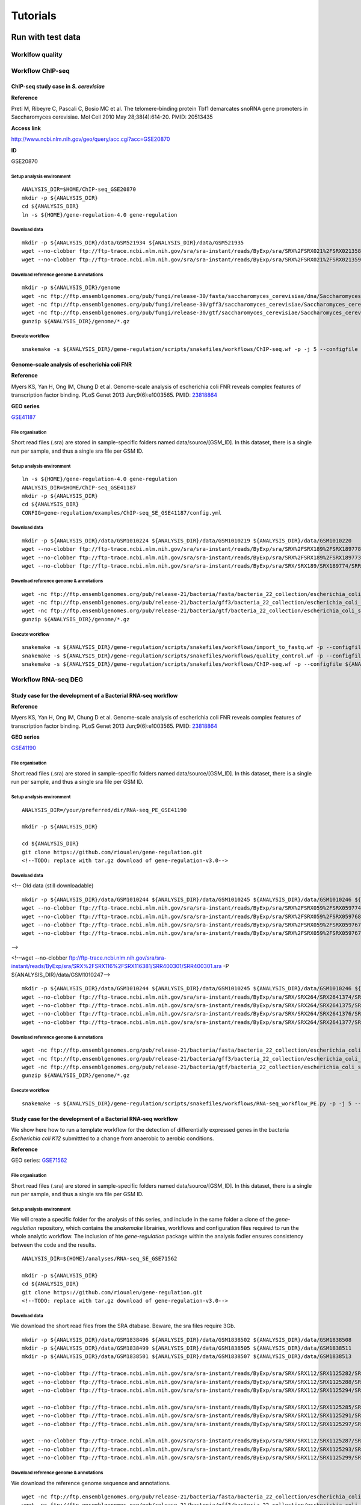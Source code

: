 
Tutorials
================================================================

Run with test data
----------------------------------------------------------------

Worklfow quality
~~~~~~~~~~~~~~~~~~~~~~~~~~~~~~~~~~~~~~~~~~~~~~~~~~~~~~~~~~~~~~~~



Workflow ChIP-seq
~~~~~~~~~~~~~~~~~~~~~~~~~~~~~~~~~~~~~~~~~~~~~~~~~~~~~~~~~~~~~~~~


ChIP-seq study case in *S. cerevisiae*
****************************************************************




**Reference**

Preti M, Ribeyre C, Pascali C, Bosio MC et al. The telomere-binding
protein Tbf1 demarcates snoRNA gene promoters in Saccharomyces
cerevisiae. Mol Cell 2010 May 28;38(4):614-20. PMID: 20513435

**Access link**

http://www.ncbi.nlm.nih.gov/geo/query/acc.cgi?acc=GSE20870

**ID**

GSE20870


Setup analysis environment
^^^^^^^^^^^^^^^^^^^^^^^^^^^^^^^^^^^^^^^^^^^^^^^^^^^^^^^^^^^^^^^^

::

    ANALYSIS_DIR=$HOME/ChIP-seq_GSE20870
    mkdir -p ${ANALYSIS_DIR}
    cd ${ANALYSIS_DIR}
    ln -s ${HOME}/gene-regulation-4.0 gene-regulation


Download data
^^^^^^^^^^^^^^^^^^^^^^^^^^^^^^^^^^^^^^^^^^^^^^^^^^^^^^^^^^^^^^^^

::

    mkdir -p ${ANALYSIS_DIR}/data/GSM521934 ${ANALYSIS_DIR}/data/GSM521935
    wget --no-clobber ftp://ftp-trace.ncbi.nlm.nih.gov/sra/sra-instant/reads/ByExp/sra/SRX%2FSRX021%2FSRX021358/SRR051929/SRR051929.sra -P ${ANALYSIS_DIR}/data/GSM521934
    wget --no-clobber ftp://ftp-trace.ncbi.nlm.nih.gov/sra/sra-instant/reads/ByExp/sra/SRX%2FSRX021%2FSRX021359/SRR051930/SRR051930.sra -P ${ANALYSIS_DIR}/data/GSM521935

Download reference genome & annotations
^^^^^^^^^^^^^^^^^^^^^^^^^^^^^^^^^^^^^^^^^^^^^^^^^^^^^^^^^^^^^^^^

::

    mkdir -p ${ANALYSIS_DIR}/genome
    wget -nc ftp://ftp.ensemblgenomes.org/pub/fungi/release-30/fasta/saccharomyces_cerevisiae/dna/Saccharomyces_cerevisiae.R64-1-1.30.dna.genome.fa.gz -P ${ANALYSIS_DIR}/genome
    wget -nc ftp://ftp.ensemblgenomes.org/pub/fungi/release-30/gff3/saccharomyces_cerevisiae/Saccharomyces_cerevisiae.R64-1-1.30.gff3.gz -P ${ANALYSIS_DIR}/genome
    wget -nc ftp://ftp.ensemblgenomes.org/pub/fungi/release-30/gtf/saccharomyces_cerevisiae/Saccharomyces_cerevisiae.R64-1-1.30.gtf.gz -P ${ANALYSIS_DIR}/genome
    gunzip ${ANALYSIS_DIR}/genome/*.gz

Execute workflow
^^^^^^^^^^^^^^^^^^^^^^^^^^^^^^^^^^^^^^^^^^^^^^^^^^^^^^^^^^^^^^^^

::

    snakemake -s ${ANALYSIS_DIR}/gene-regulation/scripts/snakefiles/workflows/ChIP-seq.wf -p -j 5 --configfile ${ANALYSIS_DIR}/gene-regulation/examples/ChIP-seq_SE_GSE20870/config.yml


.. figure:: rulegraph.png
   :alt: 


Genome-scale analysis of escherichia coli FNR
****************************************************************


**Reference**

Myers KS, Yan H, Ong IM, Chung D et al. Genome-scale analysis of
escherichia coli FNR reveals complex features of transcription factor
binding. PLoS Genet 2013 Jun;9(6):e1003565. PMID:
`23818864 <http://www.ncbi.nlm.nih.gov/pubmed/23818864>`__

**GEO series**

`GSE41187 <http://www.ncbi.nlm.nih.gov/geo/query/acc.cgi?acc=GSE41187>`__

File organisation
^^^^^^^^^^^^^^^^^^^^^^^^^^^^^^^^^^^^^^^^^^^^^^^^^^^^^^^^^^^^^^^^

Short read files (.sra) are stored in sample-specific folders named
data/source/[GSM\_ID]. In this dataset, there is a single run per
sample, and thus a single sra file per GSM ID.

Setup analysis environment
^^^^^^^^^^^^^^^^^^^^^^^^^^^^^^^^^^^^^^^^^^^^^^^^^^^^^^^^^^^^^^^^

::

    ln -s ${HOME}/gene-regulation-4.0 gene-regulation
    ANALYSIS_DIR=$HOME/ChIP-seq_GSE41187
    mkdir -p ${ANALYSIS_DIR}
    cd ${ANALYSIS_DIR}
    CONFIG=gene-regulation/examples/ChIP-seq_SE_GSE41187/config.yml

Download data
^^^^^^^^^^^^^^^^^^^^^^^^^^^^^^^^^^^^^^^^^^^^^^^^^^^^^^^^^^^^^^^^

::

    mkdir -p ${ANALYSIS_DIR}/data/GSM1010224 ${ANALYSIS_DIR}/data/GSM1010219 ${ANALYSIS_DIR}/data/GSM1010220
    wget --no-clobber ftp://ftp-trace.ncbi.nlm.nih.gov/sra/sra-instant/reads/ByExp/sra/SRX%2FSRX189%2FSRX189778/SRR576938/SRR576938.sra -P ${ANALYSIS_DIR}/data/GSM1010224
    wget --no-clobber ftp://ftp-trace.ncbi.nlm.nih.gov/sra/sra-instant/reads/ByExp/sra/SRX%2FSRX189%2FSRX189773/SRR576933/SRR576933.sra -P ${ANALYSIS_DIR}/data/GSM1010219
    wget --no-clobber ftp://ftp-trace.ncbi.nlm.nih.gov/sra/sra-instant/reads/ByExp/sra/SRX/SRX189/SRX189774/SRR576934/SRR576934.sra -P ${ANALYSIS_DIR}/data/GSM1010220

Download reference genome & annotations
^^^^^^^^^^^^^^^^^^^^^^^^^^^^^^^^^^^^^^^^^^^^^^^^^^^^^^^^^^^^^^^^

::

    wget -nc ftp://ftp.ensemblgenomes.org/pub/release-21/bacteria/fasta/bacteria_22_collection/escherichia_coli_str_k_12_substr_mg1655/dna/Escherichia_coli_str_k_12_substr_mg1655.GCA_000005845.1.21.dna.genome.fa.gz -P ${ANALYSIS_DIR}/genome
    wget -nc ftp://ftp.ensemblgenomes.org/pub/release-21/bacteria/gff3/bacteria_22_collection/escherichia_coli_str_k_12_substr_mg1655/Escherichia_coli_str_k_12_substr_mg1655.GCA_000005845.1.21.gff3.gz -P ${ANALYSIS_DIR}/genome
    wget -nc ftp://ftp.ensemblgenomes.org/pub/release-21/bacteria/gtf/bacteria_22_collection/escherichia_coli_str_k_12_substr_mg1655/Escherichia_coli_str_k_12_substr_mg1655.GCA_000005845.1.21.gtf.gz -P ${ANALYSIS_DIR}/genome
    gunzip ${ANALYSIS_DIR}/genome/*.gz

Execute workflow
^^^^^^^^^^^^^^^^^^^^^^^^^^^^^^^^^^^^^^^^^^^^^^^^^^^^^^^^^^^^^^^^

::

    snakemake -s ${ANALYSIS_DIR}/gene-regulation/scripts/snakefiles/workflows/import_to_fastq.wf -p --configfile ${ANALYSIS_DIR}/${CONFIG}
    snakemake -s ${ANALYSIS_DIR}/gene-regulation/scripts/snakefiles/workflows/quality_control.wf -p --configfile ${ANALYSIS_DIR}/${CONFIG}
    snakemake -s ${ANALYSIS_DIR}/gene-regulation/scripts/snakefiles/workflows/ChIP-seq.wf -p --configfile ${ANALYSIS_DIR}/${CONFIG}

.. figure:: ../img/rulegraph.png
   :alt: 

Workflow RNA-seq DEG
~~~~~~~~~~~~~~~~~~~~~~~~~~~~~~~~~~~~~~~~~~~~~~~~~~~~~~~~~~~~~~~~

Study case for the development of a Bacterial RNA-seq workflow
****************************************************************

**Reference**

Myers KS, Yan H, Ong IM, Chung D et al. Genome-scale analysis of
escherichia coli FNR reveals complex features of transcription factor
binding. PLoS Genet 2013 Jun;9(6):e1003565. PMID:
`23818864 <http://www.ncbi.nlm.nih.gov/pubmed/23818864>`__

**GEO series**

`GSE41190 <http://www.ncbi.nlm.nih.gov/geo/query/acc.cgi?acc=GSE41190>`__

File organisation
^^^^^^^^^^^^^^^^^^^^^^^^^^^^^^^^^^^^^^^^^^^^^^^^^^^^^^^^^^^^^^^^

Short read files (.sra) are stored in sample-specific folders named
data/source/[GSM\_ID]. In this dataset, there is a single run per
sample, and thus a single sra file per GSM ID.

Setup analysis environment
^^^^^^^^^^^^^^^^^^^^^^^^^^^^^^^^^^^^^^^^^^^^^^^^^^^^^^^^^^^^^^^^

::

    ANALYSIS_DIR=/your/preferred/dir/RNA-seq_PE_GSE41190

    mkdir -p ${ANALYSIS_DIR}

    cd ${ANALYSIS_DIR}
    git clone https://github.com/rioualen/gene-regulation.git 
    <!--TODO: replace with tar.gz download of gene-regulation-v3.0-->

Download data
^^^^^^^^^^^^^^^^^^^^^^^^^^^^^^^^^^^^^^^^^^^^^^^^^^^^^^^^^^^^^^^^

<!-- Old data (still downloadable)

::

    mkdir -p ${ANALYSIS_DIR}/data/GSM1010244 ${ANALYSIS_DIR}/data/GSM1010245 ${ANALYSIS_DIR}/data/GSM1010246 ${ANALYSIS_DIR}/data/GSM1010247
    wget --no-clobber ftp://ftp-trace.ncbi.nlm.nih.gov/sra/sra-instant/reads/ByExp/sra/SRX%2FSRX059%2FSRX059774/SRR191809/SRR191809.sra -P ${ANALYSIS_DIR}/data/GSM1010244
    wget --no-clobber ftp://ftp-trace.ncbi.nlm.nih.gov/sra/sra-instant/reads/ByExp/sra/SRX%2FSRX059%2FSRX059768/SRR191805/SRR191805.sra -P ${ANALYSIS_DIR}/data/GSM1010245
    wget --no-clobber ftp://ftp-trace.ncbi.nlm.nih.gov/sra/sra-instant/reads/ByExp/sra/SRX%2FSRX059%2FSRX059767/SRR191812/SRR191812.sra -P ${ANALYSIS_DIR}/data/GSM1010246
    wget --no-clobber ftp://ftp-trace.ncbi.nlm.nih.gov/sra/sra-instant/reads/ByExp/sra/SRX%2FSRX059%2FSRX059767/SRR191812/SRR191812.sra -P ${ANALYSIS_DIR}/data/GSM1010247

-->

.. raw:: html

   <!--Note: sample GSM1010247 is oddly formatted, so for we use a trick to run the workflow, by duplicating GSM1010245-->

<!--wget --no-clobber
ftp://ftp-trace.ncbi.nlm.nih.gov/sra/sra-instant/reads/ByExp/sra/SRX%2FSRX116%2FSRX116381/SRR400301/SRR400301.sra
-P ${ANALYSIS\_DIR}/data/GSM1010247-->

::

    mkdir -p ${ANALYSIS_DIR}/data/GSM1010244 ${ANALYSIS_DIR}/data/GSM1010245 ${ANALYSIS_DIR}/data/GSM1010246 ${ANALYSIS_DIR}/data/GSM1010247
    wget --no-clobber ftp://ftp-trace.ncbi.nlm.nih.gov/sra/sra-instant/reads/ByExp/sra/SRX/SRX264/SRX2641374/SRR5344681/SRR5344681.sra -P ${ANALYSIS_DIR}/data/GSM1010244
    wget --no-clobber ftp://ftp-trace.ncbi.nlm.nih.gov/sra/sra-instant/reads/ByExp/sra/SRX/SRX264/SRX2641375/SRR5344682/SRR5344682.sra -P ${ANALYSIS_DIR}/data/GSM1010245
    wget --no-clobber ftp://ftp-trace.ncbi.nlm.nih.gov/sra/sra-instant/reads/ByExp/sra/SRX/SRX264/SRX2641376/SRR5344683/SRR5344683.sra -P ${ANALYSIS_DIR}/data/GSM1010246
    wget --no-clobber ftp://ftp-trace.ncbi.nlm.nih.gov/sra/sra-instant/reads/ByExp/sra/SRX/SRX264/SRX2641377/SRR5344684/SRR5344684.sra -P ${ANALYSIS_DIR}/data/GSM1010247

Download reference genome & annotations
^^^^^^^^^^^^^^^^^^^^^^^^^^^^^^^^^^^^^^^^^^^^^^^^^^^^^^^^^^^^^^^^

::

    wget -nc ftp://ftp.ensemblgenomes.org/pub/release-21/bacteria/fasta/bacteria_22_collection/escherichia_coli_str_k_12_substr_mg1655/dna/Escherichia_coli_str_k_12_substr_mg1655.GCA_000005845.1.21.dna.genome.fa.gz -P ${ANALYSIS_DIR}/genome
    wget -nc ftp://ftp.ensemblgenomes.org/pub/release-21/bacteria/gff3/bacteria_22_collection/escherichia_coli_str_k_12_substr_mg1655/Escherichia_coli_str_k_12_substr_mg1655.GCA_000005845.1.21.gff3.gz -P ${ANALYSIS_DIR}/genome
    wget -nc ftp://ftp.ensemblgenomes.org/pub/release-21/bacteria/gtf/bacteria_22_collection/escherichia_coli_str_k_12_substr_mg1655/Escherichia_coli_str_k_12_substr_mg1655.GCA_000005845.1.21.gtf.gz -P ${ANALYSIS_DIR}/genome
    gunzip ${ANALYSIS_DIR}/genome/*.gz

Execute workflow
^^^^^^^^^^^^^^^^^^^^^^^^^^^^^^^^^^^^^^^^^^^^^^^^^^^^^^^^^^^^^^^^

::

    snakemake -s ${ANALYSIS_DIR}/gene-regulation/scripts/snakefiles/workflows/RNA-seq_workflow_PE.py -p -j 5 --configfile ${ANALYSIS_DIR}/gene-regulation/examples/RNA-seq_PE_GSE41190/config.yml


.. figure:: rulegraph.png
   :alt: 

Study case for the development of a Bacterial RNA-seq workflow
****************************************************************


We show here how to run a template workflow for the detection of
differentially expressed genes in the bacteria *Escherichia coli K12*
submittted to a change from anaerobic to aerobic conditions.


**Reference**

GEO series:
`GSE71562 <http://www.ncbi.nlm.nih.gov/geo/query/acc.cgi?acc=GSE71562>`__

File organisation
^^^^^^^^^^^^^^^^^^^^^^^^^^^^^^^^^^^^^^^^^^^^^^^^^^^^^^^^^^^^^^^^

Short read files (.sra) are stored in sample-specific folders named
data/source/[GSM\_ID]. In this dataset, there is a single run per
sample, and thus a single sra file per GSM ID.

Setup analysis environment
^^^^^^^^^^^^^^^^^^^^^^^^^^^^^^^^^^^^^^^^^^^^^^^^^^^^^^^^^^^^^^^^

We will create a specific folder for the analysis of this series, and
include in the same folder a clone of the *gene-regulation* repository,
which contains the *snakemake* librairies, workflows and configuration
files required to run the whole analytic workflow. The inclusion of hte
*gene-regulation* package within the analysis fodler ensures consistency
between the code and the results.

::

    ANALYSIS_DIR=${HOME}/analyses/RNA-seq_SE_GSE71562

    mkdir -p ${ANALYSIS_DIR}
    cd ${ANALYSIS_DIR}
    git clone https://github.com/rioualen/gene-regulation.git
    <!--TODO: replace with tar.gz download of gene-regulation-v3.0-->

Download data
^^^^^^^^^^^^^^^^^^^^^^^^^^^^^^^^^^^^^^^^^^^^^^^^^^^^^^^^^^^^^^^^

We download the short read files from the SRA dtabase. Beware, the sra
files require 3Gb.

::

    mkdir -p ${ANALYSIS_DIR}/data/GSM1838496 ${ANALYSIS_DIR}/data/GSM1838502 ${ANALYSIS_DIR}/data/GSM1838508 
    mkdir -p ${ANALYSIS_DIR}/data/GSM1838499 ${ANALYSIS_DIR}/data/GSM1838505 ${ANALYSIS_DIR}/data/GSM1838511
    mkdir -p ${ANALYSIS_DIR}/data/GSM1838501 ${ANALYSIS_DIR}/data/GSM1838507 ${ANALYSIS_DIR}/data/GSM1838513

    wget --no-clobber ftp://ftp-trace.ncbi.nlm.nih.gov/sra/sra-instant/reads/ByExp/sra/SRX/SRX112/SRX1125282/SRR2135663/SRR2135663.sra -P ${ANALYSIS_DIR}/data/GSM1838496
    wget --no-clobber ftp://ftp-trace.ncbi.nlm.nih.gov/sra/sra-instant/reads/ByExp/sra/SRX/SRX112/SRX1125288/SRR2135669/SRR2135669.sra -P ${ANALYSIS_DIR}/data/GSM1838502
    wget --no-clobber ftp://ftp-trace.ncbi.nlm.nih.gov/sra/sra-instant/reads/ByExp/sra/SRX/SRX112/SRX1125294/SRR2135675/SRR2135675.sra -P ${ANALYSIS_DIR}/data/GSM1838508

    wget --no-clobber ftp://ftp-trace.ncbi.nlm.nih.gov/sra/sra-instant/reads/ByExp/sra/SRX/SRX112/SRX1125285/SRR2135666/SRR2135666.sra -P ${ANALYSIS_DIR}/data/GSM1838499
    wget --no-clobber ftp://ftp-trace.ncbi.nlm.nih.gov/sra/sra-instant/reads/ByExp/sra/SRX/SRX112/SRX1125291/SRR2135672/SRR2135672.sra -P ${ANALYSIS_DIR}/data/GSM1838505
    wget --no-clobber ftp://ftp-trace.ncbi.nlm.nih.gov/sra/sra-instant/reads/ByExp/sra/SRX/SRX112/SRX1125297/SRR2135678/SRR2135678.sra -P ${ANALYSIS_DIR}/data/GSM1838511

    wget --no-clobber ftp://ftp-trace.ncbi.nlm.nih.gov/sra/sra-instant/reads/ByExp/sra/SRX/SRX112/SRX1125287/SRR2135668/SRR2135668.sra -P ${ANALYSIS_DIR}/data/GSM1838501
    wget --no-clobber ftp://ftp-trace.ncbi.nlm.nih.gov/sra/sra-instant/reads/ByExp/sra/SRX/SRX112/SRX1125293/SRR2135674/SRR2135674.sra -P ${ANALYSIS_DIR}/data/GSM1838507
    wget --no-clobber ftp://ftp-trace.ncbi.nlm.nih.gov/sra/sra-instant/reads/ByExp/sra/SRX/SRX112/SRX1125299/SRR2135680/SRR2135680.sra -P ${ANALYSIS_DIR}/data/GSM1838513

Download reference genome & annotations
^^^^^^^^^^^^^^^^^^^^^^^^^^^^^^^^^^^^^^^^^^^^^^^^^^^^^^^^^^^^^^^^

We download the reference genome sequence and annotations.

.. raw:: html

   <!-- TO DO: integrate this in the rule, and the full URLs should be in the config file-->

::

    wget -nc ftp://ftp.ensemblgenomes.org/pub/release-21/bacteria/fasta/bacteria_22_collection/escherichia_coli_str_k_12_substr_mg1655/dna/Escherichia_coli_str_k_12_substr_mg1655.GCA_000005845.1.21.dna.genome.fa.gz -P ${ANALYSIS_DIR}/genome
    wget -nc ftp://ftp.ensemblgenomes.org/pub/release-21/bacteria/gff3/bacteria_22_collection/escherichia_coli_str_k_12_substr_mg1655/Escherichia_coli_str_k_12_substr_mg1655.GCA_000005845.1.21.gff3.gz -P ${ANALYSIS_DIR}/genome
    wget -nc ftp://ftp.ensemblgenomes.org/pub/release-21/bacteria/gtf/bacteria_22_collection/escherichia_coli_str_k_12_substr_mg1655/Escherichia_coli_str_k_12_substr_mg1655.GCA_000005845.1.21.gtf.gz -P ${ANALYSIS_DIR}/genome
    gunzip ${ANALYSIS_DIR}/genome/*.gz

Execute workflow
^^^^^^^^^^^^^^^^^^^^^^^^^^^^^^^^^^^^^^^^^^^^^^^^^^^^^^^^^^^^^^^^

::

    cd ${ANALYSIS_DIR}
    snakemake -s gene-regulation/scripts/snakefiles/workflows/RNA-seq_workflow_SE.wf -p -j 5 --configfile ${ANALYSIS_DIR}/gene-regulation/examples/RNA-seq_SE_GSE71562/config.yml


.. figure:: rulegraph.png
   :alt: 
...


Workflow RNA-seq infer transcripts from bam
~~~~~~~~~~~~~~~~~~~~~~~~~~~~~~~~~~~~~~~~~~~~~~~~~~~~~~~~~~~~~~~~

Workflow orthologs
~~~~~~~~~~~~~~~~~~~~~~~~~~~~~~~~~~~~~~~~~~~~~~~~~~~~~~~~~~~~~~~~

With no ref genome, several ref genomes...

Integrated workflow ChIP-RNA
~~~~~~~~~~~~~~~~~~~~~~~~~~~~~~~~~~~~~~~~~~~~~~~~~~~~~~~~~~~~~~~~

todo



Run with your own data
----------------------------------------------------------------

File organization
~~~~~~~~~~~~~~~~~~~~~~~~~~~~~~~~~~~~~~~~~~~~~~~~~~~~~~~~~~~~~~~~

Ref genome(s)
~~~~~~~~~~~~~~~~~~~~~~~~~~~~~~~~~~~~~~~~~~~~~~~~~~~~~~~~~~~~~~~~

Gene-reg library
~~~~~~~~~~~~~~~~~~~~~~~~~~~~~~~~~~~~~~~~~~~~~~~~~~~~~~~~~~~~~~~~


Metadata
~~~~~~~~~~~~~~~~~~~~~~~~~~~~~~~~~~~~~~~~~~~~~~~~~~~~~~~~~~~~~~~~

workflow.wf or custom
****************************************************************

samples.tab
****************************************************************

design.tab
****************************************************************


config.yml
****************************************************************


